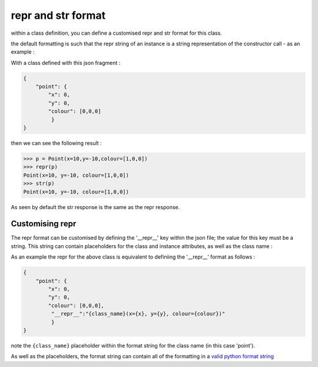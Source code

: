 .. _repr & str format:

repr and str format
===================

within a class definition, you can define a customised repr and str format for this class.

the default formatting is such that the repr string of an instance is a string representation of the constructor call - as an example :

With a class defined with this json fragment :

.. code-block:: json

    {
        "point": {
            "x": 0,
            "y": 0,
            "colour": [0,0,0]
             }
    }

then we can see the following result :

.. code-block:: pycon

    >>> p = Point(x=10,y=-10,colour=[1,0,0])
    >>> repr(p)
    Point(x=10, y=-10, colour=[1,0,0])
    >>> str(p)
    Point(x=10, y=-10, colour=[1,0,0])

As seen by default the str response is the same as the repr response.

Customising repr
----------------

The repr format can be customised by defining the '__repr__' key within the json file; the value for this key must be a string. This string can contain placeholders for the class and instance attributes, as well as the class name :

As an example the repr for the above class is equivalent to definiing the '__repr__' format as follows :

.. code-block:: json

    {
        "point": {
            "x": 0,
            "y": 0,
            "colour": [0,0,0],
             "__repr__":"{class_name}(x={x}, y={y}, colour={colour})"
             }
    }

note the ``{class_name}`` placeholder within the format string for the class name (in this case 'point').

As well as the placeholders, the format string can contain all of the formatting in a `valid python format string`_


.. _valid python format string: https://docs.python.org/3.6/library/string.html?highlight=format_string#format-string-syntax